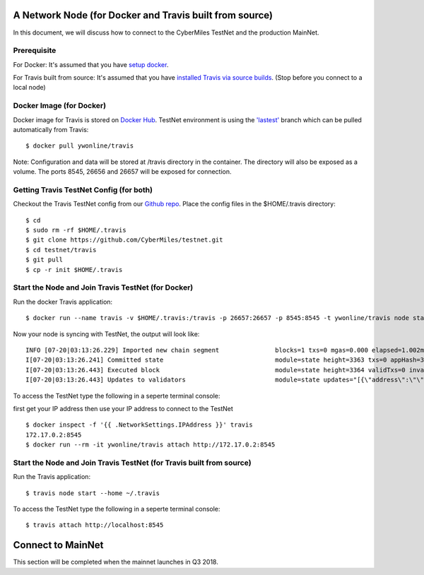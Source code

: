 =====
A Network Node (for Docker and Travis built from source)
=====

In this document, we will discuss how to connect to the CyberMiles TestNet and the production MainNet. 

Prerequisite
=====
For Docker: It's assumed that you have `setup docker <https://docs.docker.com/engine/installation/>`_.

For Travis built from source: It's assumed that you have `installed Travis via source builds <http://travis.readthedocs.io/en/latest/getting-started.html#use-docker>`_. (Stop before you connect to a local node)

Docker Image (for Docker)
=====
Docker image for Travis is stored on `Docker Hub <https://hub.docker.com/r/ywonline/travis/tags/>`_. TestNet environment is using the `'lastest' <https://github.com/cybermiles/travis/tree/staging>`_ branch which can be pulled automatically from Travis:

::

  $ docker pull ywonline/travis

Note: Configuration and data will be stored at /travis directory in the container. The directory will also be exposed as a volume. The ports 8545, 26656 and 26657 will be exposed for connection.

Getting Travis TestNet Config (for both)
=====

Checkout the Travis TestNet config from our `Github repo <https://github.com/CyberMiles/testnet>`_. Place the config files in the $HOME/.travis directory:

::

  $ cd
  $ sudo rm -rf $HOME/.travis
  $ git clone https://github.com/CyberMiles/testnet.git
  $ cd testnet/travis
  $ git pull
  $ cp -r init $HOME/.travis

Start the Node and Join Travis TestNet (for Docker)
=====

Run the docker Travis application:

::

  $ docker run --name travis -v $HOME/.travis:/travis -p 26657:26657 -p 8545:8545 -t ywonline/travis node start --home /travis

Now your node is syncing with TestNet, the output will look like:

::

  INFO [07-20|03:13:26.229] Imported new chain segment               blocks=1 txs=0 mgas=0.000 elapsed=1.002ms   mgasps=0.000    number=3363 hash=4884c0…212e75 cache=2.22mB
  I[07-20|03:13:26.241] Committed state                              module=state height=3363 txs=0 appHash=3E0C01B22217A46676897FCF2B91DB7398B34262
  I[07-20|03:13:26.443] Executed block                               module=state height=3364 validTxs=0 invalidTxs=0
  I[07-20|03:13:26.443] Updates to validators                        module=state updates="[{\"address\":\"\",\"pub_key\":\"VPsUJ1Eb73tYPFhNjo/8YIWY9oxbnXyW+BDQsTSci2s=\",\"power\":27065},{\"address\":\"\",\"pub_key\":\"8k17vhQf+IcrmxBiftyccq6AAHAwcVmEr8GCHdTUnv4=\",\"power\":27048},{\"address\":\"\",\"pub_key\":\"PoDmSVZ/qUOEuiM38CtZvm2XuNmExR0JkXMM9P9UhLU=\",\"power\":27048},{\"address\":\"\",\"pub_key\":\"2Tl5oI35/+tljgDKzypt44rD1vjVHaWJFTBdVLsmcL4=\",\"power\":27048}]"

To access the TestNet type the following in a seperte terminal console:

first get your IP address then use your IP address to connect to the TestNet

::

  $ docker inspect -f '{{ .NetworkSettings.IPAddress }}' travis
  172.17.0.2:8545
  $ docker run --rm -it ywonline/travis attach http://172.17.0.2:8545

Start the Node and Join Travis TestNet (for Travis built from source)
=====

Run the Travis application:

::

  $ travis node start --home ~/.travis

To access the TestNet type the following in a seperte terminal console:

::

  $ travis attach http://localhost:8545

=====
Connect to MainNet
=====

This section will be completed when the mainnet launches in Q3 2018.
